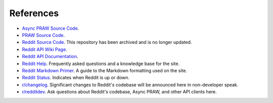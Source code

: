 References
==========

- `Async PRAW Source Code <https://github.com/praw-dev/asyncpraw>`_.
- `PRAW Source Code <https://github.com/praw-dev/praw>`_.
- `Reddit Source Code <https://github.com/reddit/reddit>`_. This repository has been
  archived and is no longer updated.
- `Reddit API Wiki Page <https://github.com/reddit/reddit/wiki/API>`_.
- `Reddit API Documentation <https://www.reddit.com/dev/api>`_.
- `Reddit Help <https://www.reddithelp.com/en>`_. Frequently asked questions and a
  knowledge base for the site.
- `Reddit Markdown Primer <https://www.reddit.com/wiki/markdown>`_. A guide to the
  Markdown formatting used on the site.
- `Reddit Status <https://reddit.statuspage.io/>`_. Indicates when Reddit is up or down.
- `r/changelog <https://www.reddit.com/r/changelog/>`_. Significant changes to Reddit's
  codebase will be announced here in non-developer speak.
- `r/redditdev <https://www.reddit.com/r/redditdev>`_. Ask questions about Reddit's
  codebase, Async PRAW, and other API clients here.
